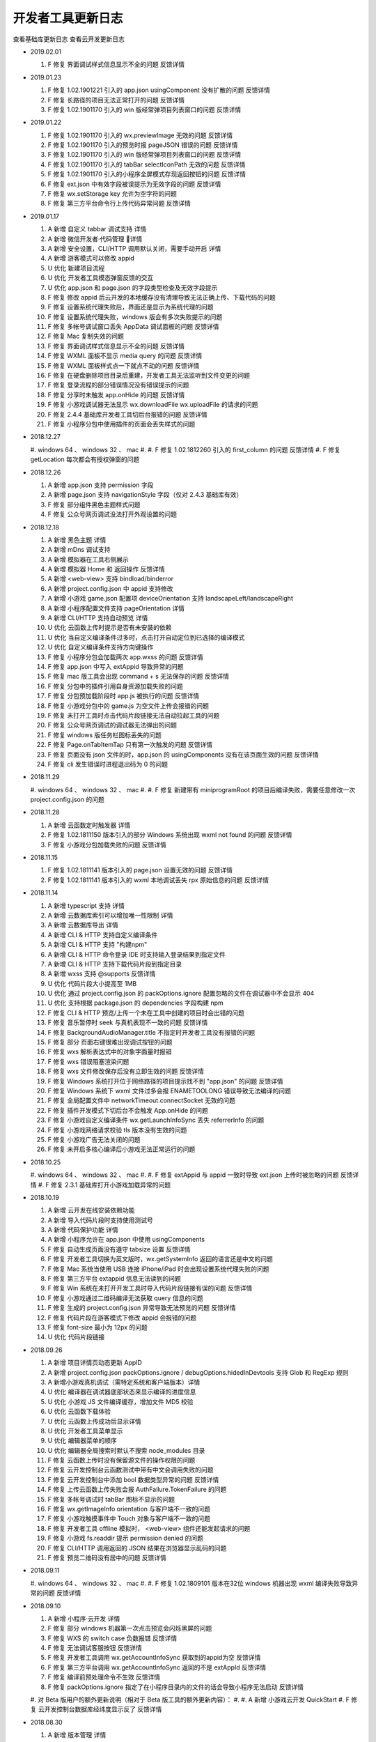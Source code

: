 开发者工具更新日志
=====================

查看基础库更新日志 查看云开发更新日志


- 2019.02.01

  #. F 修复 界面调试样式信息显示不全的问题 反馈详情

- 2019.01.23

  #. F 修复 1.02.1901221 引入的 app.json usingComponent 没有扩散的问题 反馈详情
  #. F 修复 长路径的项目无法正常打开的问题 反馈详情
  #. F 修复 1.02.1901170 引入的 win 版经常弹项目列表窗口的问题 反馈详情

- 2019.01.22

  #. F 修复 1.02.1901170 引入的 wx.previewImage 无效的问题 反馈详情
  #. F 修复 1.02.1901170 引入的预览时报 pageJSON 错误的问题 反馈详情
  #. F 修复 1.02.1901170 引入的 win 版经常弹项目列表窗口的问题 反馈详情
  #. F 修复 1.02.1901170 引入的 tabBar selectIconPath 无效的问题 反馈详情
  #. F 修复 1.02.1901170 引入的小程序全屏模式存现返回按钮的问题 反馈详情
  #. F 修复 ext.json 中有效字段被误提示为无效字段的问题 反馈详情
  #. F 修复 wx.setStorage key 允许为空字符的问题
  #. F 修复 第三方平台命令行上传代码异常问题 反馈详情

- 2019.01.17

  #. A 新增 自定义 tabbar 调试支持 详情
  #. A 新增 微信开发者·代码管理 详情
  #. A 新增 安全设置，CLI/HTTP 调用默认关闭，需要手动开启 详情
  #. A 新增 游客模式可以修改 appid
  #. U 优化 新建项目流程
  #. U 优化 开发者工具模态弹窗反馈的交互
  #. U 优化 app.json 和 page.json 的字段类型检查及无效字段提示
  #. F 修复 修改 appid 后云开发的本地缓存没有清理导致无法正确上传、下载代码的问题
  #. F 修复 设置系统代理失败后，界面还是显示为系统代理的问题
  #. F 修复 设置系统代理失败，windows 版会有多次失败提示的问题
  #. F 修复 多帐号调试窗口丢失 AppData 调试面板的问题 反馈详情
  #. F 修复 Mac 复制失效的问题
  #. F 修复 界面调试样式信息显示不全的问题 反馈详情
  #. F 修复 WXML 面板不显示 media query 的问题 反馈详情
  #. F 修复 WXML 面板样式点一下就点不动的问题 反馈详情
  #. F 修复 在硬盘删除项目目录后重建，开发者工具无法监听到文件变更的问题
  #. F 修复 登录流程的部分错误情况没有错误提示的问题
  #. F 修复 分享时未触发 app.onHide 的问题 反馈详情
  #. F 修复 小游戏调试器无法显示 wx.downloadFile wx.uploadFile 的请求的问题
  #. F 修复 2.4.4 基础库开发者工具切后台报错的问题 反馈详情
  #. F 修复 小程序分包中使用插件的页面会丢失样式的问题

- 2018.12.27

  #. windows 64 、 windows 32 、 mac
  #.
  #. F 修复 1.02.1812260 引入的 first_column 的问题 反馈详情
  #. F 修复 getLocation 每次都会有授权弹窗的问题

- 2018.12.26

  #. A 新增 app.json 支持 permission 字段
  #. A 新增 page.json 支持 navigationStyle 字段（仅对 2.4.3 基础库有效）
  #. F 修复 部分组件黑色主题样式问题
  #. F 修复 公众号网页调试没法打开外观设置的问题

- 2018.12.18

  #. A 新增 黑色主题 详情
  #. A 新增 mDns 调试支持
  #. A 新增 模拟器在工具右侧展示
  #. A 新增 模拟器 Home 和 返回操作 反馈详情
  #. A 新增 <web-view> 支持 bindload/binderror
  #. A 新增 project.config.json 中 appid 支持修改
  #. A 新增 小游戏 game.json 配置项 deviceOrientation 支持 landscapeLeft/landscapeRight
  #. A 新增 小程序配置文件支持 pageOrientation 详情
  #. A 新增 CLI/HTTP 支持自动预览 详情
  #. U 优化 云函数上传时提示是否有未安装的依赖
  #. U 优化 当自定义编译条件过多时，点击打开自动定位到已选择的编译模式
  #. U 优化 自定义编译条件支持方向键操作
  #. F 修复 小程序分包会加载两次 app.wxss 的问题 反馈详情
  #. F 修复 app.json 中写入 extAppid 导致异常的问题
  #. F 修复 mac 版工具会出现 command + s 无法保存的问题 反馈详情
  #. F 修复 分包中的插件引用自身资源加载失败的问题
  #. F 修复 分包预加载阶段时 app.js 被执行的问题 反馈详情
  #. F 修复 小游戏分包中的 game.js 为空文件上传会报错的问题
  #. F 修复 未打开工具时点击代码片段链接无法自动拉起工具的问题
  #. F 修复 公众号网页调试的调试器无法弹出的问题
  #. F 修复 windows 版任务栏图标丢失的问题
  #. F 修复 Page.onTabItemTap 只有第一次触发的问题 反馈详情
  #. F 修复 页面没有 json 文件的时，app.json 的 usingComponents 没有在该页面生效的问题 反馈详情
  #. F 修复 cli 发生错误时进程退出码为 0 的问题

- 2018.11.29

  #. windows 64 、 windows 32 、 mac
  #.
  #. F 修复 新建带有 miniprogramRoot 的项目后编译失败，需要任意修改一次 project.config.json 的问题

- 2018.11.28

  #. A 新增 云函数定时触发器 详情
  #. F 修复 1.02.1811150 版本引入的部分 Windows 系统出现 wxml not found 的问题 反馈详情
  #. F 修复 小游戏分包加载失败的问题 反馈详情

- 2018.11.15

  #. F 修复 1.02.1811141 版本引入的 page.json 设置无效的问题 反馈详情
  #. F 修复 1.02.1811141 版本引入的 wxml 本地调试丢失 rpx 原始信息的问题 反馈详情

- 2018.11.14

  #. A 新增 typescript 支持 详情
  #. A 新增 云数据库索引可以增加唯一性限制 详情
  #. A 新增 云数据库导出 详情
  #. A 新增 CLI & HTTP 支持自定义编译条件
  #. A 新增 CLI & HTTP 支持 "构建npm"
  #. A 新增 CLI & HTTP 命令登录 IDE 时支持输入登录结果到指定文件
  #. A 新增 CLI & HTTP 支持下载代码片段到指定目录
  #. A 新增 wxss 支持 @supports 反馈详情
  #. U 优化 代码片段大小提高至 1MB
  #. U 优化 通过 project.config.json 的 packOptions.ignore 配置忽略的文件在调试器中不会显示 404
  #. U 优化 支持根据 package.json 的 dependencies 字段构建 npm
  #. F 修复 CLI & HTTP 预览/上传一个未在工具中创建的项目时会出错的问题
  #. F 修复 音乐暂停时 seek 与真机表现不一致的问题 反馈详情
  #. F 修复 BackgroundAudioManager.title 不指定时开发者工具没有报错的问题
  #. F 修复 部分 页面右键很难出现调试按钮的问题
  #. F 修复 wxs 解析表达式中的对象字面量时报错
  #. F 修复 wxs 错误阻塞渲染问题
  #. F 修复 wxs 文件修改保存后没有立即生效的问题 反馈详情
  #. F 修复 Windows 系统打开位于网络路径的项目提示找不到 "app.json" 的问题 反馈详情
  #. F 修复 Windows 系统下 wxml 文件过多会报 ENAMETOOLONG 错误导致无法编译的问题
  #. F 修复 全局配置文件中 networkTimeout.connectSocket 无效的问题
  #. F 修复 插件开发模式下切后台不会触发 App.onHide 的问题
  #. F 修复 小游戏自定义编译条件 wx.getLaunchInfoSync 丢失 referrerInfo 的问题
  #. F 修复 小游戏网络请求校验 tls 版本没有生效的问题
  #. F 修复 小游戏广告无法关闭的问题
  #. F 修复 未开启多核心编译后小游戏无法正常运行的问题

- 2018.10.25

  #. windows 64 、 windows 32 、 mac
  #.
  #. F 修复 extAppid 与 appid 一致时导致 ext.json 上传时被忽略的问题 反馈详情
  #. F 修复 2.3.1 基础库打开小游戏加载异常的问题

- 2018.10.19

  #. A 新增 云开发在线安装依赖功能
  #. A 新增 导入代码片段时支持使用测试号
  #. A 新增 代码保护功能 详情
  #. A 新增 小程序允许在 app.json 中使用 usingComponents
  #. F 修复 自动生成页面没有遵守 tabsize 设置 反馈详情
  #. F 修复 开发者工具切换为英文版时，wx.getSystemInfo 返回的语言还是中文的问题
  #. F 修复 Mac 系统当使用 USB 连接 iPhone/iPad 时会出现设置系统代理失败的问题
  #. F 修复 第三方平台 extappid 信息无法读到的问题
  #. F 修复 Win 系统在未打开开发工具时导入代码片段链接有误的问题 反馈详情
  #. F 修复 小游戏通过二维码编译无法获取 query 信息的问题
  #. F 修复 生成的 project.config.json 异常导致无法预览的问题 反馈详情
  #. F 修复 代码片段在游客模式下修改 appid 会报错的问题
  #. F 修复 font-size 最小为 12px 的问题
  #. U 优化 代码片段链接

- 2018.09.26

  #. A 新增 项目详情页动态更新 AppID
  #. A 新增 project.config.json packOptions.ignore / debugOptions.hidedInDevtools 支持 Glob 和 RegExp 规则
  #. A 新增小游戏真机调试（需特定系统和客户端版本）详情
  #. U 优化 编译器在调试器底部状态来显示编译的进度信息
  #. U 优化 小游戏 JS 文件编译缓存，增加文件 MD5 校验
  #. U 优化 云函数下载体验
  #. U 优化 云函数上传成功后显示详情
  #. U 优化 开发者工具菜单显示
  #. U 优化 编辑器菜单的顺序
  #. U 优化 编辑器全局搜索时默认不搜索 node_modules 目录
  #. F 修复 云函数上传时没有保留源文件的操作权限的问题
  #. F 修复 云开发控制台云函数测试中带有中文会调用失败的问题
  #. F 修复 云开发控制台中添加 bool 数据类型异常的问题 反馈详情
  #. F 修复 上传云函数上传失败会报 AuthFailure.TokenFailure 的问题
  #. F 修复 多帐号调试时 tabBar 图标不显示的问题
  #. F 修复 wx.getImageInfo orientation 与客户端不一致的问题
  #. F 修复 小游戏触摸事件中 Touch 对象与客户端不一致的问题
  #. F 修复 开发者工具 offline 模拟时， <web-view> 组件还能发起请求的问题
  #. F 修复 小游戏 fs.readdir 提示 permission denied 的问题
  #. F 修复 CLI/HTTP 调用返回的 JSON 结果在浏览器显示乱码的问题
  #. F 修复 预览二维码没有居中的问题 反馈详情

- 2018.09.11

  #. windows 64 、 windows 32 、 mac
  #.
  #. F 修复 1.02.1809101 版本在32位 windows 机器出现 wxml 编译失败导致异常的问题 反馈详情

- 2018.09.10

  #. A 新增 小程序·云开发 详情
  #. F 修复 部分 windows 机器第一次点击预览会闪烁黑屏的问题
  #. F 修复 WXS 的 switch case 负数报错 反馈详情
  #. F 修复 无法调试客服按钮 反馈详情
  #. F 修复 开发者工具调用 wx.getAccountInfoSync 获取到的appid为空 反馈详情
  #. F 修复 第三方平台调用 wx.getAccountInfoSync 返回的不是 extAppId 反馈详情
  #. F 修复 编译前预处理命令不生效 反馈详情
  #. F 修复 packOptions.ignore 指定了在小程序目录内的文件的话会导致小程序无法启动 反馈详情
  #. 对 Beta 版用户的额外更新说明（相对于 Beta 版工具的额外更新内容）：
  #.
  #. A 新增 小游戏云开发 QuickStart
  #. F 修复 云开发控制台数据库经纬度显示反了 反馈详情

- 2018.08.30

  #. A 新增 版本管理 详情
  #. A 新增 体验评分 详情
  #. A 新增 npm 支持 详情
  #. A 新增 英文版支持
  #. A 新增 小程序分包预加载调试（需基础库2.3.0支持）
  #. A 新增 小程序独立分包调试
  #. A 新增 plugin.json 中新增 page 会自动生成页面
  #. A 新增 代码片段管理反选功能
  #. A 新增 wxml 标签属性支持数字
  #. A 新增 编辑器折叠所有文件夹功能
  #. A 新增 项目配置支持 debugOptions 选项，可以隐藏指定源文件避免调试器不响应 详情
  #. F 修复 部分 windows 机器无法启动开发工具的问题 反馈详情
  #. F 修复 模拟器独立窗口后，最小化工具界面，页面刷新/切换后不渲染的问题 反馈详情
  #. F 修复 tabBar 图标失效的问题 反馈详情
  #. F 修复 打开一个新项目窗口然后关闭，会导致之前打开的项目窗口中 wx.connectSocket 无法设置 header 的问题
  #. F 修复 js 文件有非 UTF-8 格式的会导致预览时一直在 loading 的问题
  #. F 修复 自定义组件文件名中有空格会导致 wxml 编译失败的问题
  #. F 修复 自定义组件 wx:if 逻辑编译错误的问题 反馈详情
  #. F 修复 wxml 文件中有 <!----> 会导致异常的问题反馈详情
  #. F 修复 分包中 wxml 编译错误，控制台没有正常报错的问题
  #. F 修复 windows 版创建代码片段时名字使用特殊字符导致创建临时目录出错的问题
  #. F 修复 windows 版在控制台上按 ctrl + 鼠标滚轮会导致界面缩放的问题
  #. F 修复 小游戏意见反馈组件图片无法加载的问题 反馈详情
  #. U 优化 上传时版本号过短的问题 反馈详情
  #. U 优化 API 回调的实现逻辑

- 2018.08.08

  #. F 修复 Mac 版开发者工具代理一直是 “直连网络” 的问题

- 2018.08.01

  #. F 修复 小程序使用分包后，云测试提示代码包上限有误的问题 反馈详情
  #. F 修复 素材管理文件列表内容重叠的问题 反馈详情
  #. F 修复 模拟器工具栏消失的问题 反馈详情

- 2018.07.20

  #. F 修复 1.02.1807120 带来的编译不生效的问题 反馈详情
  #. F 修复 界面调试样式覆盖规则计算错误的问题 反馈详情
  #. F 修复 分包根目录名字后缀相同时报错的问题 反馈详情

- 2018.07.12

  #. A 新增 多帐号调试 详情
  #. A 新增 iPad 及横屏调试
  #. A 新增 素材管理支持 svg 文件
  #. A 新增 编辑器全局搜索支持更多文本文件
  #. U 优化 编辑器菜单采用原生菜单，避免被其他界面遮盖导致显示不全
  #. F 修复 远程调试网络面板某些请求会有乱码的问题 反馈详情
  #. F 修复 自定义组件在 1.6.3 基础库开发者工具报错的问题 反馈详情
  #. F 修复 快速编译，快速弹出/收回模拟器导致开发者工具黑屏的问题
  #. F 修复 断网后点击登录会出现开发者工具白屏的问题
  #. F 修复 用户代码触发开发者工具上传的问题 反馈详情
  #. F 修复 wx.setBackgroundColor 和 wx.setBackgroundTextStyle 在页面生命周期使用会报错的问题
  #. F 修复 插件功能页 json 配置没有生效的问题 反馈详情
  #. F 修复 界面调试样式覆盖规则计算错误的问题 反馈详情
  #. F 修复 wx.createAudioInstance src 是本地项目文件，动态设置 volume = 0 再设置回 1 后没有声音的问题
  #. F 修复 小游戏分包加载时，分包大小只包含 JS 文件的问题
  #. F 修复 小游戏使用分包时，2.1.0 以下基础库无法调试的问题 反馈详情
  #. F 修复 小游戏 wx.createUserInfoButton 无法使用本地图片的问题
  #. F 修复 通过二维码编译的场景值不符合预期的问题 反馈详情
  #. F 修复 wx.showToast icon = 'none' 时无法穿透的问题 反馈详情
  #. F 修复 自定义分析窗口无法再次打开的问题 反馈详情
  #. F 修复 分包根目录名字后缀相同时报错的问题 反馈详情

- 2018.06.12

  #. windows 64 、 windows 32 、 mac
  #.
  #. A 新增 TGit 工具栏入口 详情
  #. F 修复 远程调试分包中使用插件报错的问题

- 2018.06.08

  #. A 新增 自动预览功能 详情
  #. A 新增 远程调试 Network 面板
  #. A 新增 模拟器静音功能
  #. A 新增 代码断点检测及提示
  #. A 新增 支持插件页面
  #. A 新增 上传插件时推荐版本号
  #. A 新增 Storage 面板清除按钮及数据详情展示
  #. A 新增 项目详情 appid 复制按钮
  #. F 修复 Win10 1803 版本出现自动编译的问题 反馈详情
  #. F 修复 1.02.1805181 引入的组件中使用抽象节点 componentGenerics 时异常的问题 反馈详情
  #. F 修复 因在循环中使用断点导致重新编译时提示重启耗时过久的问题 反馈详情
  #. F 修复 项目中引入新插件时报错，需要切换一下基础库才能使用的问题
  #. F 修复 navigationStyle 为 custom 时显示异常的问题
  #. F 修复 wx.setTabbarItem 后重新编译无法恢复的问题 反馈详情
  #. F 修复 远程调试 typescript 源文件内容丢失的问题
  #. F 修复 压缩后的 js 文件无法正常格式化的问题
  #. F 修复 小游戏视频广告在模拟器缩放的情况下尺寸异常的问题

- 2018.05.18

  #. windows 64 、 windows 32 、 mac
  #.
  #. F 修复 1.02.1805150 引入的 <web-view> 组件显示异常的问题 反馈详情
  #. F 修复 1.02.1805150 引入的小屏幕电脑上模拟器容器没有滚动条的问题
  #. F 修复 小程序 iPhoneX 模拟器刘海丢失的问题
  #. F 修复 覆盖安装后启动的工具版本号还是旧版本的问题
  #. F 修复 windows 安装界面乱码的问题 反馈详情
  #. F 修复 自定义组件中节点动态删除导致 wxml 面板白屏的问题 反馈详情
  #. F 修复 小游戏调用 wx.setPreferredFramesPerSecond 后丢帧的问题
  #. F 修复 小游戏使用 fs.writeFileSync 写入一个 ArrayBuffer 类型的数据，encoding 指定为 binary 时会导致写入的文件内容错误的问题
  #. F 修复 使用插件时，插件中的图片没有显示的问题
  #. F 修复 小程序中带有 sourcemap 时解析失败导致上传报错的问题

- 2018.05.15

  #. A 新增 素材管理功能 详情
  #. A 新增 工具栏右键进行工具栏管理 详情
  #. A 新增 独立窗口显示模拟器和调试器的功能 详情
  #. A 新增 可以在工具栏切换小程序模式和插件模式
  #. A 新增 小程序使用的插件有更新时，在控制台提示插件更新
  #. A 新增 小游戏 wx.createUserInfoButton 调试支持（基础库需选择2.0.6）
  #. A 新增 当插件有更新时，在插件使用者的调试器控制台提示更新
  #. A 新增 插件 README.md 文档编辑及上传功能
  #. A 新增 小游戏广告展示
  #. U 优化 多核编译的实现方案
  #. U 优化 开发者工具中基础库的更新逻辑，实时获取最新的基础库
  #. F 修复 1.02.1804251 引入的修改 game.json 中的 deviceOrientation 不生效的问题
  #. F 修复 1.02.1804251 引入的小游戏重新编译时音效没有重置的问题
  #. F 修复 1.02.1804251 引入的 addEventListener 报错导致无法显示页面的问题 反馈详情
  #. F 修复 小游戏 wx.getUpdateManager 无效的问题
  #. F 修复 小游戏 wx.onShow 偶尔不触发的问题
  #. F 修复 小游戏默认背景颜色与真机不一致的问题
  #. F 修复 小游戏 状态栏位置异常的问题
  #. F 修复 小程序业务逻辑（复杂计算或死循环）导致重新编译无效的问题
  #. F 修复 横屏时 iPhoneX 刘海位置异常的问题
  #. F 修复 wx.showModal 在页面路由之后消失的问题
  #. F 修复 开启自动保存修改时，在 app.json 中新增 page 出现多个中间页面的问题
  #. F 修复 开发者工具 1.6.0 基础库调用 wx.createInnerAudioContext 无效的问题
  #. F 修复 <picker fields="year" value="2018"/> 显示 1970 的问题 反馈详情
  #. F 修复 开发者工具支持 HTTP2 而真机不支持 HTTP2，导致网络 Response Headers 大小写不一致的问题
  #. F 修复 不处理 wx.authorize 授权窗，直接重新编译，再也无法弹出授权窗，清除缓存编译也无法弹出的问题
  #. F 修复 多开项目时社区消息会重复通知的问题
  #. F 修复 命令行调用无法打开游客模式的项目的问题
  #. F 修复 点击胶囊关闭按钮，不会触发 App.onHide 的问题
  #. F 修复 自带背景音乐播放器窗口没有播放按钮的问题 反馈详情
  #. F 修复 快速修改 text 节点时在 WXML 面板中显示异常的问题
  #. F 修复 referrerInfo.extraData 类型与文档不一致的问题 反馈详情
  #. F 修复 <web-view> src 没有更新的问题 反馈详情

- 2018.04.25

  #. A 新增 搜索动态页 详情
  #. A 新增 wx.getUserInfo 升级提示
  #. F 修复 小游戏使用自定义编译条件预览时，真机没有 query 的问题
  #. F 修复 2.0.0 基础库 <button open-type="getUserInfo"></button> 无效的问题 反馈详情

- 2018.04.12

  #. F 修复 1.02.1804080 引入的编译条件为分包内页面时无法加载的问题 反馈详情
  #. F 修复 1.02.1804080 引入的页面白屏的问题 反馈详情
  #. F 修复 未使用插件时，出现 [non-writable] 的提示的问题
  #. F 修复 navigationStyle 为 'custom' 时，获取的 windowHeight 与真机不一致的问题 反馈详情
  #. F 修复 wx.showModal 没有覆盖 tabbar 的问题

- 2018.04.08

  #. A 新增 编辑器文件标签打开策略设置
  #. A 新增 iPhone X 刘海效果
  #. A 新增 App.onPageNotFound 的调试支持 详情
  #. A 新增 远程调试带插件的小程序支持
  #. A 新增 project.config.json 的 ignore 字段 详情
  #. A 新增 项目设置中展示插件信息、分包大小
  #. A 新增 自定义预处理命令 详情
  #. A 新增 支持分包中使用插件
  #. F 修复 同步 API 导致内存泄漏的问题
  #. F 修复 <web-view> 链接带 #wechat_redirect 无法加载的问题
  #. F 修复 在 tabbar 页面调用 wx.redirectTo 后再调用 wx.switchTab 到同一 tabbar，页面出错的问题
  #. F 修复 网络请求 API 没有带上对应模拟器设备的 userAgent 的问题
  #. F 修复 项目管理删除无效项目不生效的问题 反馈详情
  #. F 修复 只有设置页面时，无法关闭开发者工具的问题
  #. F 修复 当项目目录在 node_modules 下时，无法感知文件变更的问题
  #. F 修复 1.02.1803210 版本导致的 WXML 面板，某些情况下不显示子节点的问题 反馈详情
  #. F 修复 远程调试 CanvasContext.measureText 报错的问题
  #. F 修复 WXML 面板无法审查自定义组件内节点的问题
  #. F 修复 WXSS 文件解析异常导致无法查看节点样式的问题 反馈详情
  #. F 修复 某些情况下新增编译条件无效的问题 反馈详情
  #. F 修复 切换模拟器网络为 offline 后，Socket接口还能正常发送的问题。
  #. F 修复 BackgroundAudioManager 不回调 onCanplay 的问题 反馈详情

- 2018.04.12

  #. F 修复 1.02.1804080 引入的编译条件为分包内页面时无法加载的问题 反馈详情
  #. F 修复 1.02.1804080 引入的页面白屏的问题 反馈详情
  #. F 修复 未使用插件时，出现 [non-writable] 的提示的问题
  #. F 修复 navigationStyle 为 'custom' 时，获取的 windowHeight 与真机不一致的问题 反馈详情
  #. F 修复 wx.showModal 没有覆盖 tabbar 的问题

- 2018.04.08

  #. A 新增 编辑器文件标签打开策略设置
  #. A 新增 iPhone X 刘海效果
  #. A 新增 App.onPageNotFound 的调试支持 详情
  #. A 新增 远程调试带插件的小程序支持
  #. A 新增 project.config.json 的 ignore 字段 详情
  #. A 新增 项目设置中展示插件信息、分包大小
  #. A 新增 自定义预处理命令 详情
  #. A 新增 支持分包中使用插件
  #. F 修复 同步 API 导致内存泄漏的问题
  #. F 修复 <web-view> 链接带 #wechat_redirect 无法加载的问题
  #. F 修复 在 tabbar 页面调用 wx.redirectTo 后再调用 wx.switchTab 到同一 tabbar，页面出错的问题
  #. F 修复 网络请求 API 没有带上对应模拟器设备的 userAgent 的问题
  #. F 修复 项目管理删除无效项目不生效的问题 反馈详情
  #. F 修复 只有设置页面时，无法关闭开发者工具的问题
  #. F 修复 当项目目录在 node_modules 下时，无法感知文件变更的问题
  #. F 修复 1.02.1803210 版本导致的 WXML 面板，某些情况下不显示子节点的问题 反馈详情
  #. F 修复 远程调试 CanvasContext.measureText 报错的问题
  #. F 修复 WXML 面板无法审查自定义组件内节点的问题
  #. F 修复 WXSS 文件解析异常导致无法查看节点样式的问题 反馈详情
  #. F 修复 某些情况下新增编译条件无效的问题 反馈详情
  #. F 修复 切换模拟器网络为 offline 后，Socket接口还能正常发送的问题。
  #. F 修复 BackgroundAudioManager 不回调 onCanplay 的问题 反馈详情

- 2018.03.21

  #. windows 64 、 windows 32 、 mac
  #.
  #. F 修复 TLS 版本校验出错的问题 反馈详情
  #. F 修复 wx.chooseVideo 没有回调的问题
  #. F 修复 插件中没有 WXML 文件时报错的问题
  #. F 修复 开发者工具更新逻辑异常的问题

- 2018.03.15

  #. F 修复 上报更新导致 wx.uploadFile 返回值异常的问题
  #. F 修复 申请测试报告时报错的问题 反馈详情
  #. F 修复 频繁调用 wx.downloadFile 后 wx.saveFile 于同一网络图片时，可能出错的问题
  #. F 修复 wx.setTabBarItem 不支持图标地址绝对路径的问题 反馈详情
  #. F 修复 onShareAppMessage 不能展示临时图片的问题
  #. F 修复 插件中自定义组件样式丢失的问题 反馈详情
  #. F 修复 审查节点时，WXML 面板没有高亮对应节点的问题 反馈详情
  #. F 修复 工具覆盖安装后出现无法监听文件变更的问题 反馈详情

- 2018.03.13

  #. A 新增 小程序插件开发支持 详情
  #. A 新增 小程序代码片段功能 详情
  #. A 新增 通过二维码调试功能，可以调试获取二维码所生成的二维码
  #. A 新增 Network 面板显示 wx.uploadFile、wx.downloadFile 的内容
  #. A 新增 wx.getImageInfo 返回图片的方向和类型
  #. F 修复 界面调试没有显示 padding、margin 的问题
  #. F 修复 wx.request 没有校验 method 的问题 反馈详情
  #. F 修复 项目列表页中没有按最近使用时间排序的问题
  #. F 修复 小游戏编译条件场景值为 1044 时没有 shareInfo 的问题
  #. F 修复 网页调试 devicePixelRatio 不正确的问题 反馈详情
  #. F 修复 tabbar 没有 icon 时文字没有居中对齐的问题反馈详情
  #. F 修复 腾讯云恢复开发环境后，选择智能上传时，没有全量上传的问题
  #. F 修复 开发者工具可以新建名称为 "." 的文件夹的问题 反馈详情
  #. F 修复 公众号网页调试地址栏下拉选择错误的问题
  #. U 优化 开发者工具卡顿的问题

- 2018.02.27

  #. F 修复 长文本中文乱码问题 反馈详情
  #. F 修复 用命令行 / http 上传第三方平台小程序代码没有上传至对应用户的问题 反馈详情

- 2018.02.08

  #. A 新增 iPhone X 尺寸
  #. U 更新 自动补全更新
  #. F 修复 多开时登录态丢失问题 反馈详情
  #. F 修复 Windows 某些版本下工具可能打不开的问题 反馈详情
  #. F 修复 硬盘空间满的时候，如果保存出错文件会被清空的问题 反馈详情
  #. F 修复 wx.getSystemInfo 返回缺少 batteryLevel 的问题
  #. F 修复 部分 API 自动补全格式错误 反馈详情
  #. F 修复 wx.navigateBackMiniProgram 返回信息错误问题 反馈详情
  #. F 修复 焦点不在编辑器时，按下跳转文件快捷键没有自动让它获取到焦点的问题
  #. F 修复 在 app.json 编辑 pages 自动创建文件时，路径逾越了项目路径也能成功的问题
  #. F 修复 app.json 中 enablePullDownRefresh 没有严格校验类型的问题 反馈详情

- 2018.02.01

  #. A 新增 多开项目
  #. A 新增 小程序远程调试(需要更新客户端版本) 详情
  #. A 新增 sourceMap 文件解析
  #. A 新增 wx.showTabBar、wx.hideTabBar、wx.setTabBarStyle、wx.setTabBarItem、Page.onTabItemTap 调试支持
  #. F 修复 1.02.1801081 版本 wxss 编译器更新失败的问题 反馈详情
  #. F 修复 使用自定义组件后 AppData 面板无法使用的问题 反馈详情
  #. F 修复 Mac 版本，如果目录存在 .DS_Store，删除目录时提示非空的问题
  #. F 修复 部分系统上黑屏的问题 反馈详情
  #. F 修复 部分系统上无法获取 webgl 的问题 反馈详情

- 2017.12.15

  #. A 新增 命令行调用工具执行打开、预览、上传等功能 详情
  #. A 新增 通过 HTTP 调用工具执行打开、预览、上传等功能 详情
  #. A 新增 编辑器 Git 展示支持 详情
  #. A 新增 第三方平台 ext.json 新增 directCommit 字段,用于直接代小程序提交审核 详情
  #. A 新增 WXML 面板属性自动补全
  #. U 更新 编辑器自动补全
  #. U 优化 提升预览上传性能，预览时展示正在编译的文件
  #. U 优化 增加预览上传队列，优化频繁预览上传的性能
  #. U 优化 项目列表小程序封面截图策略与性能
  #. U 优化 创建项目时目录不合法的提示

- 2017.11.30

  #. A 新增 详情页中展示基础库用户使用率及线上版小程序设置的最低基础库
  #. A 新增 项目详情页显示业务域名（webview 可信域名）
  #. A 新增 开启不校验安全域名时，也不校验 webview 的业务域名
  #. F 修复 场景值为 1044 时，返回的 scene 字段是 String 类型而不是 Number 类型的问题
  #. F 修复 断网的时候 socket 没有提示信息的问题
  #. F 修复 安装包重复下载问题
  #. F 修复 wx.downloadFile 响应 404 时，没有返回 tempFilePath 的问题
  #. F 修复 project.config.json 中 miniprogramRoot 设置的路径以 / 结尾的话会导致编辑器保存自动编译不成功的问题
  #. F 修复 支持 sourcemap 文件在调试器中的加载。反馈详情
  #. U 优化 复制二维码的交互
  #. U 优化 创建项目页增加注册小程序的入口

- 2017.11.16

  #. F 修复 导航条背景色错误时白屏问题 反馈详情
  #. F 修复 小程序页面跳转时 WXML 面板可能空白的问题 反馈详情
  #. F 修复 修复计算上传代码包错误的问题 反馈详情
  #. A 新增 新建项目时可以选择创建腾讯云的 quick start 项目。
  #. A 新增 编辑器右键创建 Component 功能。
  #. F 修复 模拟器选择 offline 后，没有明确提示问题。 反馈详情
  #. F 修复 wx.downloadFile 的 downloadTask.onProgressUpdate 缺少返回参数totalBytesWritten、totalBytesExpectedToWrite 的问题。反馈详情
  #. F 修复 工具异常退出后仍然有进程未关闭并占用大量CPU资源的问题。
  #. F 修复 切换设备时 rpx 计算有误的问题。 反馈详情
  #. F 修复 websocket 自动断开时，未重置连接状态的问题。 反馈详情
  #. F 修复 <web-view> 页面分享时 Page.onShareAppMessage 回调参数没有 webViewUrl 的问题。反馈详情
  #. F 修复 <web-view> 中的网页有 iframe 导致网页主页面无法调用 JSSDK 的方法的问题。 反馈详情
  #. F 修复 <web-view> 没有校验 iframe 中链接合法性的问题
  #. F 修复 wxml style 列表无法滚动到底部的问题。 反馈详情
  #. F 修复 wxml 大量节点更新时导致调试器整体卡顿的问题。 反馈详情
  #. F 修复 wxml 显示嵌套 <text> 出错的问题。
  #. F 修复 wx.authorize 用户拒绝依然回调 ok 的问题。 反馈详情
  #. F 修复 自定义编译条件预览时自定义参数有误的问题。 反馈详情
  #. F 修复 路由 API 在目标页面获取的参数与客户端不一致的问题。 反馈详情
  #. U 优化 项目列表的视觉展示。
  #. U 优化 编辑器显示目录树的功能图标位置固定。 反馈详情
  #. U 优化 预览/上传前先计算项目代码包大小再进行编译打包处理，避免项目过大导致内存溢出。

- 2017.11.02

  #. A 新增 可以上传 php 代码到腾讯云，QuickStart Demo 地址
  #. A 新增 <web-view> 组件调试支持 详情
  #. A 新增 自定义组件调试支持，需在项目配置中勾选 "预览/上传时使用新特性" 选项 详情
  #. U 优化 Storage Panel 大于 300 个项目时，不一次性展示全部
  #. U 优化 编辑器不补全 BOM、DOM 的接口
  #. F 修复 不打开 Storage Panel 的情况下调用 wx.setStorage 开发者工具内存泄露的问题
  #. F 修复 Storage Panel 存储非法值导致奔溃的问题
  #. F 修复 自定义编译条件当场景值为 1020、1035、1036、1043 允许填 appid
  #. F 修复 Wxml Panel 在节点替换的情况下，旧节点没有移除的问题
  #. F 修复 wx.connectSocket 接口在超过数量限制时表现与客户端不一致的问题 反馈详情
  #. F 修复 编辑器无法打开大写后缀名的图片的问题
  #. F 修复 1.01.171019 版本导致 wx.getImageInfo 报错的问题
  #. F 修复 wx.downloadFile 下载文件无法打开的问题 反馈详情

- 2017.10.19

  #. F: 修复 1.01.171013 版本更新导致的 App.onLaunch 中 API 调用没有回调的问题
  #. F: 修复 1.01.171013 windows 版本可执行文件数字签名异常的问题
  #. F: 修复 getPhoneNumber 需要短信验证时依旧回调成功的问题
  #. F: 修复 公众号网页调试无法添加自定义设备的问题

- 2017.10.18

  #. F: 修复 管理项目时选择多个项目，界面异常的问题 反馈详情
  #. F: 修复 域名检查大小写敏感的问题 反馈详情
  #. F: 修复 1.01.171013 版本更新导致的 wxml panel 空白的问题 反馈详情
  #. F: 修复 编辑器全局搜索某些字符时可能崩溃的问题 反馈详情

- 2017.10.16

  #. F: 修复 wx.canvasToTempFilePath 出错的问题 反馈详情
  #. F: 修复 创建项目时， project.config.json 没有兼容旧版 svr/client 字段的问题，新字段为 qcloudRoot/miniprogramRoot
  #. F: 修复 image 组件 src 为空时有 404 提示的问题

- 2017.10.13

  #. A: 新增 清除全部缓存功能
  #. A: 新增 清除登录状态功能
  #. A: 新增 控制台输入 showDecryptedInfo 可以获取加解密信息，帮助开发者验证解密结果是否正确
  #. A: 新增 编辑代码时可自动补全 require、import 语句的 js 文件路径
  #. F: 修复 第一次编译模拟器白屏的问题
  #. F: 修复 编辑器文件重命名为已存在文件时直接覆盖的问题
  #. F: 修复 带端口的域名在域名检查没有错误提示的问题
  #. F: 修复 page.json 中 disableScroll 无效的问题
  #. F: 修复 wx.openCard 出错的问题 反馈详情
  #. F: 修复 wx.chooseVideo 缺失返回值的问题 反馈详情
  #. F: 修复 wx.captureScreen 失败的问题
  #. F: 修复 公众号网页调试缺失日志的问题 反馈详情
  #. F: 修复 下载并发数在重新编译后没有重置的问题
  #. U: 优化 模拟器加载小程序的方案调整为不通过代理直连本地服务器，减少代理设置异常对模拟器小程序加载的影响
  #. U: 优化 调试器 WXML、Storage 的某些内容展示方式

- 2017.09.25
 (1.01.170925)
  #. A 新增 1.5.4 基础库
  #. A 新增 点击模拟器状态栏可以复制相关参数的功能
  #. A 新增 创建项目时，工程目录下会自动生成 project.config.json 文件，方便导入时保留相关配置
  #. A 新增 可自定义常用功能的快捷键
  #. U 优化 新建项目默认打开自动补全样式的功能
  #. U 优化 进入项目后自动编译小程序
  #. F 修复 wx.downloadFile 当 URL 不合法时不执行回调的问题
  #. F 修复 调用某些 API 不触发 onShow、onHide 函数的问题
  #. F 修复 公众号网页调试 devtools 中无法点击链接打开网页的问题
  #. F 修复 格式化代码时将 <text> 标签内的内容缩进的问题
  #. U 优化 改良了编辑器在打开、删除、重命名文件时的表现行为
  #. F 修复 编辑器显示文件大小不正确的问题
  #. U 优化 部分界面外观优化，更易操作可读

- 2017.09.13
 (1.01.170913)
  #. A 新增 1.5.3 基础库
  #. U 优化 为工具栏、模拟器、编辑器、目录树、调试器界面的显示隐藏切换增加快捷键
  #. U 优化 编辑器同时编辑若干同名文件时，文件标签的:wxapi:`wx.createWorker`显示文件夹或路径名称来区分
  #. U 优化 上传代码时自动填写上次提交的版本号和备注
  #. U 修复 工具不支持 fiddler 和 charles 抓包的问题
  #. F 修复 创建项目时候判断是否空目录时 Mac 下未排除隐藏文件的问题
  #. F 修复 开发者工具内部错误导致的 crash 问题
  #. F 修复 工具栏隐藏后无法显示预览二维码的问题
  #. F 修复 选择旧基础库在重启工具后不生效的问题
  #. F 修复 API wx.getWeRunData 在未开通微信运动时未正确提示的问题
  #. F 修复 登录态失效时创建项目失败没有提示的问题
  #. F 修复 地理位置模拟只生效一次的问题
  #. F 修复 模拟器缩放时页面底部被遮住了一部分的问题
  #. F 修复 app.json 中 unicode 未正常展示的问题
  #. F 修复 点击腾讯云恢复开发环境没有提示的问题
  #. F 修复 模拟器缩放时切后台后的场景值列表样式异常的问题
  #. F 修复 编辑器目录在新建和右键点击时显示效果出错的问题
  #. F 修复 Picker 组件选择第一个值出错的问题
  #. F 修复 重新编译后 audio api 依然在播放音乐的问题
  #. F 修复 app.json 指定 tabBar 的selectedColor不生效的问题
  #. F 修复 Windows 系统下无法编辑和保存局域网内文件的问题

- 2017.09.06
 (1.01.170906)
  #. F 修复 使用 wx:key 的 warning 重复出现的问题 反馈详情
  #. F 修复 使用 工具中自定义分享图功能无法使用的问题
  #. F 修复 从标签页跳转到新的页面，在跳转完成之前会显示其他标签页的问题 反馈详情
  #. F 修复 公众号开发中 touch 模拟未生效的问题 反馈详情
  #. F 修复 wxss编译错误提示不正确的问题反馈详情
  #. F 修复 使用 project.config.json 导致右键新建页面失败的问题
  #. F 修复 编辑 wxml 文件缺失补全的问题
  #. F 修复 navigationBarTextStyle 默认值错误的问题
  #. F 修复 wxml panel 节点缺失的问题
  #. F 修复 wxml panel 选中元素会跳到之前选中的问题
  #. F 修复 wx.request 的 Referer 附带的 appid 不对的问题 反馈详情
  #. F 修复 wx.chooseAddress 没有模拟返回数据的问题
  #. F 修复 wxml panel 中鼠标手势不对的问题
  #. F 修复 分享无法使用自定义图片的问题
  #. F 修复 .sql 文件无法查看的问题
  #. F 修复 storage panel 显示出旧数据的问题
  #. F 修复 检查域名和 TLS 版本时，网络请求无法回调的问题
  #. F 修复 工具中 template 标签内的 wxml 无法格式化
  #. F 修复 pageScrollTo 调用没有效果的问题
  #. F 修复 新版工具中最小字号只能为 12px 的问题
  #. F 修复 错误提示框在错误过长的情况下无法关闭的问题
  #. F 修复 脚本文件名中有空格或者是中文文件名无法加载的问题
  #. U 优化 编译有错误，不主动弹出调试器
  #. U 优化 使用 project.config.json 修改 client 之外的文件，不触发编译
  #. U 优化 使用 Webview 复用，优化工具卡顿问题
  #. U 优化 删除 F8 F10 快捷键占用的问题 反馈详情
  #. F 修复 app.json 指定 borderStyle 不生效的问题 反馈详情
  #. U 优化 编辑器的替换快捷键改为 Ctrl + Shift + R，避免与刷新 Ctrl + R 冲突

- 2017.09.01

  #. F 修复 wxml panel 选中节点跳动的问题
  #. F 修复 wxml panel 鼠标为圆点的问题
  #. F 修复 编辑器快捷键格式化代码失效的问题
  #. F 修复 <picker> 选择第一个异常的问题
  #. F 修复 wxml 编译导致 <radio-group> 在 Page.setData 之后选中状态被重置的问题
  #. F 修复 第三方平台小程序 Refer 异常的问题
  #. F 修复 公众号网页开发触摸模拟不生效的问题
  #. F 修复 公众号网页开发页面变大的问题
  #. F 修复 console panel 日志重复显示问题
  #. F 修复 上传代码时上次的输入没有记录的问题
  #. F 修复 保存文件自动编译时，文件保存没有生效的问题
  #. F 修复 ext.json 中 extEnable 为 false，到手机上预览依旧生效的问题
  #. F 修复 页面字体大小异常的问题
  #. F 修复 修复了在外部编辑器编辑了文件，工具不能检测到更改的问题
  #. F 修复 设备选择时 wx.getSystemInfo 的内容不对的问题

- 2017.08.31

  #. A 新增 快捷键 F8 显示隐藏工具栏
  #. U 优化 当有错误的时候 console 面板不会自动弹出
  #. F 修复 保存时自动编译，编译时自动保存无法保存所有文件的问题
  #. F 修复 第三方平台小程序打开项目报错的问题
  #. F 修复 启动工具后显示网络连接错误，增加错误提示
  #. F 修复 模拟器在一些设备上显示模糊的问题
  #. F 修复 wxss 编译错误提示不正确的问题
  #. F 修复 某些第三方编辑器打开文件会触发工具自动编译的问题
  #. F 修复 网页调试 hash 变化会 load 页面的问题
  #. F 修复 网页调试 alert、confirm 不显示的问题
  #. F 修复 网页调试添加卡券屏幕缩放无效的问题
  #. F 修复 网页调试 urlbar 输入后自动匹配，按键盘向下键然后 load 不了

- 2017.08.30

  #. A 新增 申请测试报告功能 详情
  #. A 新增 WXS 功能 详情
  #. A 新增 发布腾讯云功能 详情
  #. U 优化 全新的视觉和交互体验
  #. U 优化 更新内核版本
  #. 历史版本下载 2017.08.30 (0.22.203100)
  #. windows 64 、 windows 32 、 mac
  #.

- 2017.08.21

  #. F 修复 1.5.0 基础库造成开发工具 AppData panel 失效的问题
  #. F 修复 API chooseInvoiceTitle 出现脚本错误的问题

- 2017.08.18

  #. 新增 4 个全新 API 包括获取发票抬头，指纹识别，主动触发下拉刷新等
  #. 更新 API shareAppMessage 支持分享时自定义卡片配图
  #. 更新 组件 <button> 支持客服会话分享小程序卡片及传入源页面信息
  #. 优化后台拉起小程序时 reLaunch 逻辑
  #. 工具更新
  #. F 修复 编辑器设置自动换行和主题不生效的问题。反馈详情
  #. F 修复 网页调试 UA 不正确的问题
  #. 工具更新
  #. A 新增 功能 自定义数据上报调试 详情
  #. F 修复 <picker> bindchange 事件选中 value 值不对的问题
  #. F 修复 编辑器设置自动换行和主题不生效的问题 反馈详情
  #. 工具更新 (0.19.191100)
  #. A 新增 基础库 1.4.0 调试支持
  #. A 新增 性能 Trace 工具 详情
  #. A 新增 Win 菜单栏 hover 时改变背景色 反馈详情
  #. F 修复 全局搜索结果页切换标签回来滚动位置不应回到顶部的问题 反馈详情
  #. F 修复 文件大小写不一致问题导致部分文件系统大小写敏感用户开启工具白屏的问题
  #. F 修复 WXML 和 WXSS 代码格式化时缩进没有依据配置
  #. F 修复 微信授权窗口没有设置缺省头像的问题
  #. F 修复 使用 button 触发分享时候工具会有两次 onShareAppMessage 事件的问题

- 2017.06.22

  #. F 修复 开发工具中 wx.uploadFile header 设置无效的问题 反馈详情
  #. F 修复 开发者工具打开公众号网页报项目属性获取失败错误的问题
  #. 0.18.182100
  #. A 新增 基础库 1.3.0 调试支持
  #. A 新增 编辑器状态栏显示文件大小
  #. A 新增 编辑器增加跳转到左边 / 右边文件的快捷键 Ctrl(Command) + PageUp 和 Ctrl(Command) + PageDown
  #. A 新增 显示图片时状态栏右侧会给出图片大小信息
  #. U 优化 编辑器中删除文件不会硬盘删除而是移到回收站
  #. U 优化 上传代码的交互，去除扫码确认，并给予默认 项目备注
  #. F 修复 tabbar 图标工具上错误支持了 svg 图片的问题 反馈详情
  #. F 修复 windows 设置 http_proxy 环境变量可能导致无法登陆问题
  #. F 修复 新建 Page 时 app.json 中路径添加出错的问题 反馈详情
  #. F 修复 wx.uploadFile wx.downloadFile 设置 networkTimeout 无效的问题
  #. F 修复 提交预览或者上传时，检查 tabbar icon 超过 40kb 返回的错误码有误的问题 反馈详情
  #. F 修复 开启自动保存后 app.json 修改后立刻关闭再打开后内容被置空的问题的问题
  #. F 修复 开发者工具中可以使用 Image 但是移动设备中无法使用的问题
  #. F 修复 某些情况下上传代码会出现二维码无效提示的问题
  #. F 修复 上传成功后没有提示的问题

- 2017.05.26

  #. A 新增 基础库 1.2.2 调试支持
  #. F 修复 基础库切换导致异常的问题
  #. F 修复 页面内分享会调用两次 Page.onShareAppMessage 的问题
  #. F 修复 工具外部修改代码文件或文件夹时出现编译异常的问题
  #. F 修复 wx.uploadFile 网络状态码不为 200 回调 fail 与客户端不一致的问题

- 2017.05.19

  #. A 新增 基础库 1.2.1 调试支持。
  #. U 优化 App 和 Page 中的函数自动补全
  #. F 修复 条件编译中的 query 在 App.onLaunch 时多 decode 一次的问题
  #. F 修复 首页的 json 文件出错，且 tabbar 中有空路径时工具无法启动的问题
  #. F 修复 开启上传代码样式文件自动补全时，wxss 文件有误导致一直在上传中的问题 反馈详情
  #. F 修复 wx.previewImage 中参数为非字符串时工具异常的问题
  #. F 修复 网页调试中刷新和下拉地址栏按钮无效
  #. F 修复 网页调试菜单栏缺失跳转按钮、Mac 下缺失后退、前进、选中地址栏的问题 反馈详情
  #. F 修复 使用"关闭其他标签"后，使用 Ctrl+s 保存当前文件，会恢复之前关闭的其他标签的问题 反馈详情
  #. F 修复 有时外部修改文件保存后自动编译时报网络错误的问题
  #. F 修复 有 tabbar 的小程序启动时还未加载完时快速切换到另一个 tab 然后马上切换回来会出错的问题

- 2017.05.09

  #. F 修复 RapidSSL 证书被判断为非法证书的问题 反馈详情
  #. F 修复 wxss 压缩导致 @import 文件丢失文件的问题
  #. F 修复 模拟器内容高度错误的问题 反馈详情
  #. F 修复 清楚数据缓存功能失效的问题 反馈详情
  #. F 修复 app.json 中添加新页面不会自动创建页面的问题 反馈详情
  #. F 修复 文件光标定位问题和从 wxss 栏打开文件双开问题 反馈详情
  #. F 修复 设置了文件名字大小写敏感的系统，无法打开开发工具的问题 反馈详情

- 2017.05.08

  #. A 新增 wx.addCard、wx.openCard 调试支持
  #. A 新增 wx.request 时 https 证书的校验，非法证书将会请求失败
  #. A 新增 获取更多转发信息的调试支持 详情
  #. A 新增 基础库切换详情
  #. A 新增 脚本断点提示，当有断点时，在 devtools 上方会有相关的提示以及操作区
  #. A 新增 开发者社区新消息的提醒的功能
  #. A 新增 详细的菜单项
  #. A 新增 设备切换为 Android 后支持自定义宽高的功能
  #. A 新增 wxss文件代码压缩功能
  #. A 新增 编辑器设置页：支持外观配置，编译配置 详情
  #. A 新增 编辑器配置: tab 是否转空格、tab 的大小详情
  #. A 新增 编辑器配置：修改时自动保存、编译时自动保存、文件变化时刷新小程序详情
  #. A 新增 编辑器右键新建 Page 的功能
  #. A 新增 编辑器 ctrl + n 新建临时文件
  #. U 优化 编辑器自动补全的体验
  #. U 优化 编辑器获取系统字体缓慢的问题
  #. U 优化 编辑器全局搜索结果 Tab 位置可移动
  #. U 优化 编辑器顶部文件栏标签宽度自适应文件名字
  #. U 优化 编辑器全局搜索的体验问题
  #. U 优化 编辑器新建文件的体验问题
  #. U 优化 开发者工具页面切换的速度
  #. U 优化 wxml panel 的操作体验
  #. F 修复 wx.request 在没有设置超时时间的情况下，超时时没有返回的问题
  #. F 修复 某些情况下新建目录失败的问题
  #. F 修复 开发工具中 wxss 文件 background-image 可以使用本地图片同客户端不一致的问题
  #. F 修复 wxml panel 对于 text 从空值动态添加文本会显示错误的问题
  #. F 修复 windows 版开发工具在扫码登录页无法关闭应用的问题
  #. F 修复 登录二维码过期无法自动刷新的问题
  #. F 修复 编辑器目录树单击打开文件时文件没有获得焦点的问题
  #. F 修复 编辑器文件列表底部右键菜单显示不全的问题
  #. F 修复 编辑器跳转文件时，文件名前空白字符时无法搜索文件的问题
  #. F 修复 编辑器全局搜索结果打开文件失败的问题
  #. F 修复 wx.createCanvasContext 自动补全出错的问题
  #. F 修复 wx.chooseAddress 不会弹授权框以及返回缺失 telNumber 的问题
  #. F 修复 wx.uploadFile、wx.downloadFile 在 url 格式错误时没有回调的问题
  #. F 修复 wx.uploadFile、wx.downloadFile header 中没有 referer 的问题
  #. F 修复 wx.request 在检查 TLS 版本时出现内存泄漏的问
  #. F 修复 wx.getSystemInfo 宽高与真实设备不一致的问题
  #. F 修复 wx.getLocation 返回值缺少 speed、accuracy 的问题
  #. F 修复 wx.showModal 点击取消按钮 res.cancel 为 false 的问题
  #. F 修复 wx.scanCode 网络切换为 none 时与客户端表现不一致的问题
  #. F 修复 App.onLaunch 获取的场景值为字符串与客户端不一致的问题
  #. F 修复 自定义条件编译的参数在 Page.onLoad 中获取的 query 与客户端不一致的问题
  #. F 修复 使用轮询调用 setData 会导致内存泄露的问题
  #. F 修复 tabBar iconPath 以 / 或者 ./ 开头，编译出错的问题
  #. F 修复 自定义预览未填写 启动页面 字段时候，生成的二维码未带上自定义参数的问题
  #. F 修复 wxml panel 在某些情况下不能正常显示的问题
  #. F 修复 对 TrustAsia 证书判断错误的问题

- 2017.03.29

  #. F 修复 windows 版工具缺失文件的问题 反馈详情
  #. F 修复 wx.scanCode 失败的问题 反馈详情
  #. F 修复 API wx.redirect 第一次无效的问题 反馈详情
  #. F 修复 无 tabbar 的项目页面栈层数异常的问题 反馈详情
  #. F 修复 默认场景值为 0 的问题

- 2017.03.28

  #. A 新增 mac 版开发工具支持蓝牙调试
  #. A 新增 wx.reLaunch wx.chooseAddress wx.openSetting wx.getClipboardData wx.setClipboardData wx.arrayBufferToBase64   #. wx.base64ToArrayBuffer wx.showLoading wx.hideLoading wx.startAccelerometer wx.stopAccelerometer wx.onNetworkStatusChange  #. wx.hideShareMenu wx.showShareMenu CanvasContext.setTextAlign 等 API 的调试支持
  #. A 新增 小程序项目列表页支持删除项目
  #. A 新增 自定义编译新增场景值调试支持
  #. A 新增 后台切换进入前台时的场景值调试支持
  #. A 新增 进入开发者社区的入口
  #. A 新增 可在项目列表删除所选项目的功能
  #. A 新增 svg 格式文件的支持
  #. U 优化 编辑器 wxml 代码自动补全的体验
  #. U 优化 可信域名出错时候的错误提示
  #. U 优化 合并 清除工具授权数据 和 清除手机授权数据 选项为 清除授权数据
  #. F 修复 自定义编译时候启动页面的 json 配置失效的问题
  #. F 修复 开发者工具被缩放时候工具显示错乱的问题
  #. F 修复 页面文件目录中带 . 时，该目录下的样式文件无法找到的问题
  #. F 修复 Page.onLoad 返回的参数被多 decode 一次的问题
  #. F 修复 小程序页面栈超过 5 层没有正确报错的问题
  #. F 修复 wx.chooseImage 会在某些情况下会返回两个相同的 localId 的问题
  #. F 修复 <input> 组件在开发工具无法自动聚焦的问题
  #. F 修复 关闭项目后再进入时工具大小异常的问题
  #. F 修复 代码中使用 print 会跳出打印窗口的问题
  #. F 修复 某些情况下压缩代码出错的问题
  #. F 修复 wx.canvasToTempFilePath 不生效的问题

- 2017.02.06

  #. A 新增 地理位置模拟的功能 详情
  #. A 新增 移动设备重力感应模拟的功能 详情
  #. A 新增 模拟器网络状态中新增无网络状态模拟的功能
  #. A 新增 显示当前调试页面的路径以及参数的功能
  #. A 新增 当系统中存在代理软件，导致工具无法正常启动时候的提示
  #. A 新增 控制台方法 showSystemInfo() 显示工具运行状态
  #. U 优化 代码压缩上传 的功能，提高代码压缩率
  #. U 优化 预览和上传代码的速度
  #. U 优化 工具的网络请求，支持开发者使用 Charles 抓包调试
  #. F 修复 mac 下 清除缓存菜单 被 tabbar 挡住的问题
  #. F 修复 wx.showToast 在 mask 为 true 时候层级错误的问题
  #. F 修复 调用 wx.stopBackgroundAudio 后没有触发 onBackgroundAudioStop的问题
  #. F 修复 新建项目时 appid 不存在的提示不正确的问题
  #. F 修复 项目目录中遇到无权限读取的文件时候工具假死的问题
  #. F 修复 未勾选 监听文件变化，自动刷新开发者工具 在编辑模式下仍然自动刷新的问题
  #. F 修复 自动更新失败的问题（需下个版本完全解决）
  #. F 修复 取消授权，工具返回未同移动设备保持一致的问题
  #. F 修复 .wxml .wxss 文件格式化后无法 undo 的问题
  #. F 修复 wx.previewImage 不支持 localid 的问题
  #. F 修复 tabbar 页面调用 wx.navigateback 后出现 webviewid 错误的问题
  #. F 修复 编辑器中 wx.createCanvasContext 补全不正确的问题
  #. F 修复 工具闪退后可能无法启动的问题
  #. F 修复 控制台没有输出 ES6 语法错误的问题
  #. F 修复 windows 10中右键关闭工具会导致 crash 的问题
  #. F 修复 授权按钮颜色不正确的问题
  #. F 修复 wx.downloadFile 未处理 URL 中 query 导致获取到的 localid 无法使用的问题
  #. F 修复 获取用户信息时，取消授权没有保存到后台的问题
  #. F 修复 navigationBarTextStyle 未对颜色进行校验的问题

- 2017.01.04

  #. A 新增 清除手机授权数据 (缓存-清除手机授权数据) 功能
  #. A 新增 提交预览或者上传代码时候校验文件编码功能
  #. U 升级 nwjs 到 19.4 版本, 更新至 Chrome55 内核
  #. U 更新 与客户端一致，在<scroll-view> 中不会触发下拉刷新
  #. F 修复 组件 <picker> 在开发工具上初始值设置不对的问题
  #. F 修复 工具去除 fetch api，与微信客户端保持一致
  #. F 修复 wx.navigateBack 出现 webviewID not exist 错误的问题
  #. F 修复 添加或者删除 app.wxss 工具编译缓存没有更新的问题
  #. F 修复 wxml 文件最后一行编译出错导致工具卡死的问题
  #. F 修复 wxml 标签未闭合，没有错误提示的问题
  #. F 修复 编辑器全局搜索点击搜索结果没有跳转到文件对应行的问题
  #. F 修复 Appdata panel 对数组数据更新处理错误的问题
  #. F 修复 一些工具的其他 bug
  #. 0.11.122100
  #. A 新增 wx.switchTab 的调试支持
  #. A 新增 wx.startRecord wx.stopRecord wx.playVoice wx.pauseVoice wx.stopVoice API 调试支持
  #. A 新增 微信支付调试支持 详情
  #. A 新增 二维码扫码调试支持
  #. A 新增 app.json 重复定义页面文件导致提交预览错误的提示
  #. A 新增 模拟器加载图片网络错误的提示信息
  #. A 新增 编译时候设置初始化页面以及参数的功能
  #. A 新增 提交预览时候设置初始化页面以及参数的功能
  #. F 优化 appdata panel 分页面查看数据，支持动态更新以及 code 模式显示
  #. F 修复 wx.getBackgroundAudioPlayerState 在没有音乐播放的时候无返回的问题
  #. F 修复 wx.getBackgroundAudioPlayerState 获取 status 不正确的问题
  #. F 修复 wxml panel 某些情况下白屏的问题
  #. F 修复 wxml panel 属性无法复制，并且复制带有回车的问题
  #. F 修复 wxml panel 单一文本节点展示没有对齐的问题
  #. F 修复 app.json 中 tabbar 的 position 设置为 top 时模拟器显示错误的问题
  #. F 修复 devtools 和编辑器中点击外部链接错误的问题
  #. F 修复 wx.requst 因为缓存无法发送请求的问题
  #. 工具更新
  #. F 修复 wx.request 在某些情况下重复触发的问题
  #. F 修复 wxml panel rpx 调试失效的问题
  #. F 修复 编辑器 textarea 组件 提示错误的问题
  #. 0.11.112300
  #. A 增加 控制台指令 showRequestInfo() 显示 wx.request 请求详细信息
  #. F 修复 修复 TLS 版本校验出错，导致 wx.request 失败的问题
  #. 0.11.112200
  #. 开发者工具基础功能
  #. A 增加 上传代码时样式自动补全选项，默认开启，开发者可以主动关闭 详情
  #. A 增加 开发环境不校验请求安全域名以及 TLS 版本选项，默认关闭，开发者可以主动开启 详情
  #. A 增加 Page 页面脚本错误的提示信息
  #. A 增加 同客户的保持一致，校验 wx.request、wx.downloadFile、wx.uploadFile 的 TLS 版本
  #. A 增加 工具窗口位置以及大小的自动保存功能
  #. A 增加 显示模拟器中的错误信息的功能
  #. A 增加 wxml panel 双击标签名展开的功能
  #. A 增加 打开本地开发目录的功能
  #. A 增加 当前 AppId 的网络配置信息表
  #. F 修复 同客户端保持一致，移除 Promise，开发者需要自行引入兼容库
  #. F 修复 某些情况下，事件被发布多次的 bug
  #. F 修复 在 devtools 中使用 Ctrl + R 或者 F5 导致模拟器出现错误的问题
  #. F 修复 wxml panel 在 mac 中白屏的问题
  #. F 修复 wxml panel 在 inspect 模式下卡顿的问题
  #. F 修复 wxml panel 在某些情况下假死的问题
  #. F 修复 wxml panel sytle 面板文字重叠的问题
  #. F 修复 wxml panel 无法取消多个样式规则的问题
  #. F 修复 wx.request 设置 content-type 错误的问题
  #. F 修复 wx.downloadFile、wx.uploadFile 未校验可信域名的问题
  #. F 修复 git 切换分支或者文件大量改变时候模拟器白屏的问题
  #. F 修复 wxml 文件不存在的时候没有报错信息的问题
  #. 编辑模块
  #. A 增加 wxml、wxss 文件格式化代码的功能
  #. A 增加 使用 Ctrl + Shift + f 搜索代码的功能
  #. A 增加 文件树右键功能
  #. A 增加 关闭右侧文件的功能
  #. A 增加 使用 Ctrl + p 文件跳转支持模糊搜索
  #. A 增加 wxml 代码自动补全的和文档显示的功能 详情
  #. A 增加 gif 类型文件的显示功能
  #. A 增加 在硬盘上打开文件的功能
  #. A 增加 保存 app.json 后，自动创建对应 page.js 和 page.wxml 文件的功能
  #. F 修复 wxml 自动补全错误的问题
  #. F 修复 文件过多时候，在 tabbar 上无法点击的问题
  #. F 修复 修改目录名字可能失败的问题
  #. 0.10.102800
  #. 开发者工具基础功能
  #. A 增加 监听文件变化，实时刷新模拟器，默认开启，开发者可以在项目中主动关闭
  #. A 增加 登录界面增加代理配置、切换帐号
  #. A 增加 所有新增 API 以及 组件的调试功能
  #. A 增加 更友好的错误提示功能
  #. A 增加 wxml panel rpx 调试支持
  #. A 增加 wxml panel 实时修改同步模拟器的功能
  #. A 增加 wx.previewImage API 调试支持
  #. F 修复 工具中无法模拟字体小于 12px 的问题
  #. F 修复 picker 组件的 start、end 无效的问题
  #. F 修复 video 组件无法滑动进度条的问题
  #. F 修复 wx.getSystemInfo 再有 tabbar 情况下获取高度错误的问题
  #. F 修复 wx.chooseImage 设置count无效的问题
  #. F 修复 Page.onLoad 时调用 wx.setNavigationBarTitle 失败的问题
  #. F 修复 wxml panel 空白以及选择时候卡顿的问题
  #. F 修复 脚本文件名字为中文时候的编译错误问题
  #. F 修复 关闭项目时候没有关闭媒体播放的问题
  #. 编辑模块
  #. A 增加 文件自动保存功能 详情
  #. A 增加 编辑显示模拟器并且实时刷新
  #. A 增加 Ctrl + \ 文件树展开和收起
  #. A 增加 Ctrl + w 关闭当前编辑页面
  #. A 增加 Ctrl + p 文件跳转
  #. A 增加 Ctrl + m 打开或者关闭模拟器
  #. A 增加 编辑器底部状态栏
  #. A 增加 json wxml 代码自动补全以及提示功能
  #. F 修复光标丢失的问题
  #. 0.10.101400
  #. F 修复 下拉刷新无法使用的问题
  #. F 修复 app.json 文件修改后开发工具没有及时更新的问题
  #. 0.10.101100
  #. 开发者工具基础功能
  #. A 增加 ES6 到 ES5 的转换，默认开启，开发者可以在项目中主动关闭
  #. A 增加 提交代码时候可选压缩代码，默认关闭，开发者可以在项目中主动开启
  #. A 增加 wx.uploadFile 和 wx.downloadFile 调试支持
  #. A 增加 下拉刷新的调试支持
  #. A 增加 <form> reportSubmit 模式模拟返回 formId 调试支持
  #. A 增加 <video> 添加了滑动进度条的功能
  #. A 增加 <picker> mode=time mode=date
  #. F 修复 打开地图导致错误的问题
  #. F 修复 <map> 组件不显示的问题
  #. F 修复 <canvas> 中 drawImage 闪烁的问题
  #. F 修复 json 中 navigationBarTextStyle 缺省值设置出错的问题
  #. F 修复 <picker> 在表单提交事件中 value 为空的问题
  #. F 修复 背景音乐停止时会触发一次 wx.onBackgroundAudioPause 的问题
  #. F 修复 wx.request 超时会触发两次 fail 和 complete 回调的问题
  #. F 修复 小屏幕下开发者工具无法拖动到底部的问题
  #. F 修复 wx.setStorage 没有限制大小的问题
  #. F 修复 某些情况下修改了代码文件但工具没有更新的问题
  #. 编辑模块
  #. A 增加 侧边栏可以拖拽位置保存
  #. A 增加 快捷键 ctrl + \ or command + \ 隐藏侧边栏
  #. A 增加 文件页卡可以拖动排序的功能
  #. F 修复 wx.setNavitionBarTitle 提示错误的问题
  #. F 修复 某些情况下文件修改不生效的问题